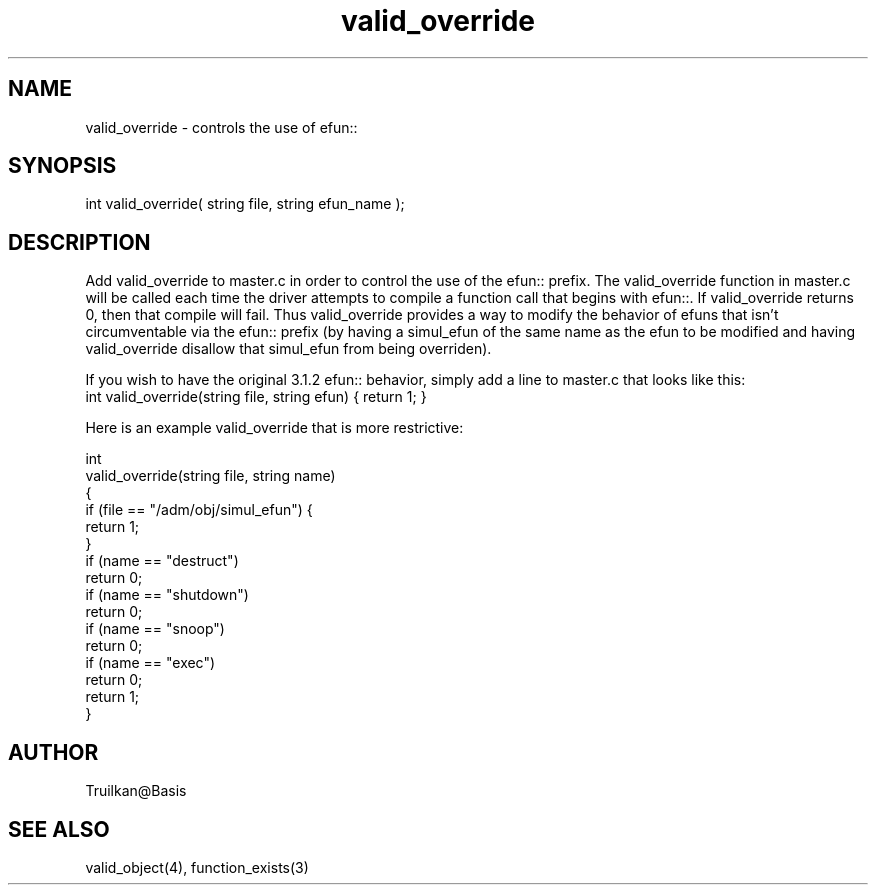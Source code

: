 .\"controls the use of efun:: to override simulated efuns that mask efuns.
.TH valid_override 4 "5 Sep 1994" MudOS "Driver Applies"

.SH NAME
valid_override - controls the use of efun:: 

.SH SYNOPSIS
int valid_override( string file, string efun_name );

.SH DESCRIPTION
Add valid_override to master.c in order to control the use of the efun::
prefix.  The valid_override function in master.c will be called each
time the driver attempts to compile a function call that begins with
efun::.  If valid_override returns 0, then that compile will fail.  Thus
valid_override provides a way to modify the behavior of efuns that isn't
circumventable via the efun:: prefix (by having a simul_efun of the same
name as the efun to be modified and having valid_override disallow that
simul_efun from being overriden).
.PP
If you wish to have the original 3.1.2 efun:: behavior, simply add
a line to master.c that looks like this:
.TP
   int valid_override(string file, string efun) { return 1; }
.PP
Here is an example valid_override that is more restrictive:
.PP
  int
  valid_override(string file, string name)
  {
      if (file == "/adm/obj/simul_efun") {
          return 1;
      }
      if (name == "destruct")
          return 0;
      if (name == "shutdown")
          return 0;
      if (name == "snoop")
          return 0;
      if (name == "exec")
          return 0;
      return 1;
   }

.SH AUTHOR
Truilkan@Basis

.SH SEE ALSO
valid_object(4), function_exists(3)
